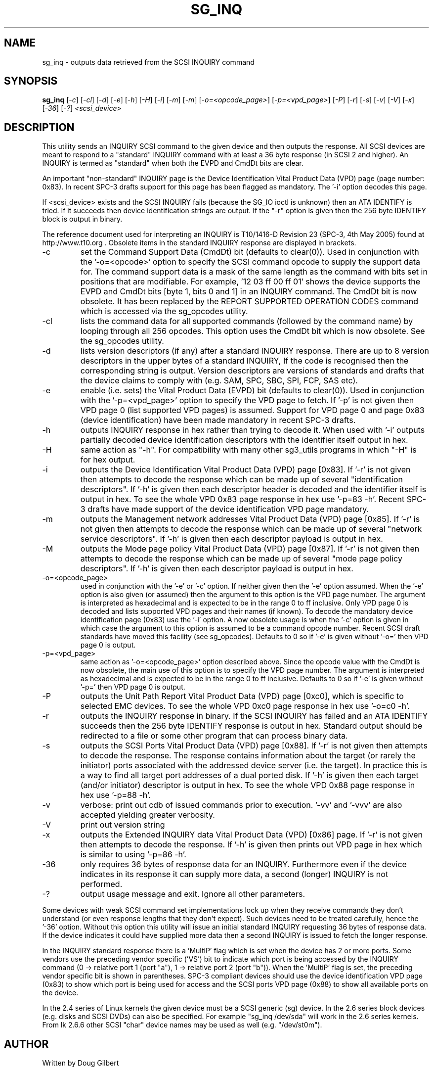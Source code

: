 .TH SG_INQ "8" "August 2005" "sg3_utils-1.16" SG3_UTILS
.SH NAME
sg_inq \- outputs data retrieved from the SCSI INQUIRY command
.SH SYNOPSIS
.B sg_inq
[\fI-c\fR] [\fI-cl\fR] [\fI-d\fR] [\fI-e\fR] [\fI-h\fR] [\fI-H\fR]
[\fI-i\fR] [\fI-m\fR] [\fI-m\fR] [\fI-o=<opcode_page>\fR]
[\fI-p=<vpd_page>\fR] [\fI-P\fR] [\fI-r\fR] [\fI-s\fR] [\fI-v\fR]
[\fI-V\fR] [\fI-x\fR] [\fI-36\fR] [\fI-?\fR] \fI<scsi_device>\fR
.SH DESCRIPTION
.\" Add any additional description here
.PP
This utility sends an INQUIRY SCSI command to the given device and then
outputs the response. All SCSI devices are meant to respond to
a "standard" INQUIRY command with at least a 36 byte response (in SCSI 2
and higher). An INQUIRY is termed as "standard" when both the EVPD and
CmdDt bits are clear. 
.PP
An important "non-standard" INQUIRY page is the Device Identification
Vital Product Data (VPD) page (page number: 0x83). In recent SPC-3
drafts support for this page has been flagged as mandatory. The '-i'
option decodes this page.
.PP
If <scsi_device> exists and the SCSI INQUIRY fails (because the SG_IO
ioctl is unknown) then an ATA IDENTIFY is tried. If it succeeds then
device identification strings are output. If the "-r" option is given
then the 256 byte IDENTIFY block is output in binary.
.PP
The reference document used for interpreting an INQUIRY is T10/1416-D
Revision 23 (SPC-3, 4th May 2005) found at http://www.t10.org . Obsolete
items in the standard INQUIRY response are displayed in brackets.
.TP
-c
set the Command Support Data (CmdDt) bit (defaults to clear(0)). Used
in conjunction with the '-o=<opcode>' option to specify the SCSI command
opcode to supply the support data for. The command support data is a mask of
the same length as the command with bits set in positions that are
modifiable. For example, '12 03 ff 00 ff 01' shows the device 
supports the EVPD and CmdDt bits [byte 1, bits 0 and 1] in an INQUIRY command.
The CmdDt bit is now obsolete. It has been replaced by the REPORT SUPPORTED
OPERATION CODES command which is accessed via the sg_opcodes utility.
.TP
-cl
lists the command data for all supported commands (followed by the command
name) by looping through all 256 opcodes. This option uses the CmdDt bit
which is now obsolete. See the sg_opcodes utility.
.TP
-d
lists version descriptors (if any) after a standard INQUIRY response.
There are up to 8 version descriptors in the upper bytes of a standard
INQUIRY, If the code is recognised then the corresponding string is output.
Version descriptors are versions of standards and drafts that the device
claims to comply with (e.g. SAM, SPC, SBC, SPI, FCP, SAS etc).
.TP
-e
enable (i.e. sets) the Vital Product Data (EVPD) bit (defaults to clear(0)).
Used in conjunction with the '-p=<vpd_page>' option to specify the VPD page
to fetch. If '-p' is not given then VPD page 0 (list supported VPD pages)
is assumed. Support for VPD page 0 and page 0x83 (device identification)
have been made mandatory in recent SPC-3 drafts.
.TP
-h
outputs INQUIRY response in hex rather than trying to decode it. When
used with '-i' outputs partially decoded device identification descriptors
with the identifier itself output in hex.
.TP
-H
same action as "-h". For compatibility with many other sg3_utils programs
in which "-H" is for hex output.
.TP
-i
outputs the Device Identification Vital Product Data (VPD) page [0x83].
If '-r' is not given then attempts to decode the response which can be made
up of several "identification descriptors". If '-h' is given then each
descriptor header is decoded and the identifier itself is output in hex.
To see the whole VPD 0x83 page response in hex use '-p=83 -h'. Recent SPC-3
drafts have made support of the device identification VPD page mandatory.
.TP
-m
outputs the Management network addresses Vital Product Data (VPD)
page [0x85]. If '-r' is not given then attempts to decode the response
which can be made up of several "network service descriptors". If '-h' is
given then each descriptor payload is output in hex.
.TP
-M
outputs the Mode page policy Vital Product Data (VPD) page [0x87].
If '-r' is not given then attempts to decode the response which can be
made up of several "mode page policy descriptors". If '-h' is given
then each descriptor payload is output in hex.
.TP
-o=<opcode_page>
used in conjunction with the '-e' or '-c' option. If neither given then
the '-e' option assumed. When the '-e' option is also given (or assumed)
then the argument to this option is the VPD page number. The argument
is interpreted as hexadecimal and is expected to be in the range 0 to ff 
inclusive. Only VPD page 0 is decoded and lists supported VPD pages and
their names (if known). To decode the mandatory device identification
page (0x83) use the '-i' option.
A now obsolete usage is when the '-c' option is given in which
case the argument to this option is assumed to be a command opcode number. 
Recent SCSI draft standards have moved this facility (see sg_opcodes).
Defaults to 0 so if '-e' is given without '-o=' then VPD page 0 is output.
.TP
-p=<vpd_page>
same action as '-o=<opcode_page>' option described above. Since the
opcode value with the CmdDt is now obsolete, the main use of this
option is to specify the VPD page number. The argument is interpreted as
hexadecimal and is expected to be in the range 0 to ff inclusive.
Defaults to 0 so if '-e' is given without '-p=' then VPD page 0 is output.
.TP
-P
outputs the Unit Path Report Vital Product Data (VPD) page [0xc0],
which is specific to selected EMC devices. To see the whole VPD 0xc0
page response in hex use '-o=c0 -h'.
.TP
-r
outputs the INQUIRY response in binary. If the SCSI INQUIRY has failed
and an ATA IDENTIFY succeeds then the 256 byte IDENTIFY response is
output in hex. Standard output should be redirected
to a file or some other program that can process binary data.
.TP
-s
outputs the SCSI Ports Vital Product Data (VPD) page [0x88].
If '-r' is not given then attempts to decode the response. The response
contains information about the target (or rarely the initiator) ports
associated with the addressed device server (i.e. the target). In practice
this is a way to find all target port addresses of a dual ported disk.
If '-h' is given then each target (and/or initiator) descriptor is output
in hex. To see the whole VPD 0x88 page response in hex use '-p=88 -h'.
.TP
-v
verbose: print out cdb of issued commands prior to execution. '-vv'
and '-vvv' are also accepted yielding greater verbosity.
.TP
-V
print out version string
.TP
-x
outputs the Extended INQUIRY data Vital Product Data (VPD) [0x86] page.
If '-r' is not given then attempts to decode the response.
If '-h' is given then prints out VPD page in hex which is similar to
using '-p=86 -h'.
.TP
-36
only requires 36 bytes of response data for an INQUIRY. Furthermore even
if the device indicates in its response it can supply more data, a
second (longer) INQUIRY is not performed.
.TP
-?
output usage message and exit. Ignore all other parameters.
.PP
Some devices with weak SCSI command set implementations lock up when
they receive commands they don't understand (or even response lengths
that they don't expect). Such devices need to be treated carefully,
hence the '-36' option. Without this option this utility will issue
an initial standard INQUIRY requesting 36 bytes of response data. If
the device indicates it could have supplied more data then a second
INQUIRY is issued to fetch the longer response.
.PP
In the INQUIRY standard response there is a 'MultiP' flag which is set
when the device has 2 or more ports. Some vendors use the preceding
vendor specific ('VS') bit to indicate which port is being accessed by
the INQUIRY command (0 -> relative port 1 (port "a"), 1 -> relative
port 2 (port "b")). When the 'MultiP' flag is set, the preceding vendor
specific bit is shown in parentheses. SPC-3 compliant devices should
use the device identification VPD page (0x83) to show which port is
being used for access and the SCSI ports VPD page (0x88) to show all
available ports on the device.
.PP
In the 2.4 series of Linux kernels the given device must be
a SCSI generic (sg) device. In the 2.6 series block devices (e.g. disks
and SCSI DVDs) can also be specified. For example "sg_inq /dev/sda"
will work in the 2.6 series kernels. From lk 2.6.6 other SCSI "char"
device names may be used as well (e.g. "/dev/st0m").
.SH AUTHOR
Written by Doug Gilbert
.SH "REPORTING BUGS"
Report bugs to <dgilbert at interlog dot com>.
.SH COPYRIGHT
Copyright \(co 2001-2005 Douglas Gilbert
.br
This software is distributed under the GPL version 2. There is NO
warranty; not even for MERCHANTABILITY or FITNESS FOR A PARTICULAR PURPOSE.
.SH "SEE ALSO"
.B sgdiag(scsirastools), sg_opcodes(sg3_utils), sg_modes(sg3_utils),
.B sg_logs(sg3_utils), blktool(internet)
